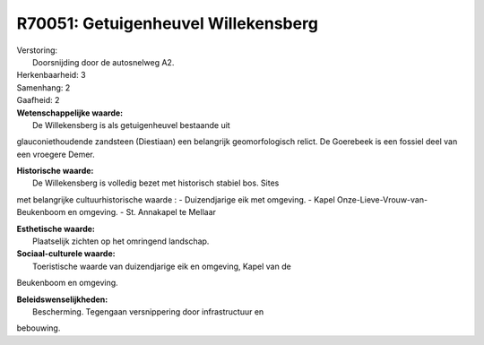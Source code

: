 R70051: Getuigenheuvel Willekensberg
====================================

| Verstoring:
|  Doorsnijding door de autosnelweg A2.

| Herkenbaarheid: 3

| Samenhang: 2

| Gaafheid: 2

| **Wetenschappelijke waarde:**
|  De Willekensberg is als getuigenheuvel bestaande uit
glauconiethoudende zandsteen (Diestiaan) een belangrijk geomorfologisch
relict. De Goerebeek is een fossiel deel van een vroegere Demer.

| **Historische waarde:**
|  De Willekensberg is volledig bezet met historisch stabiel bos. Sites
met belangrijke cultuurhistorische waarde : - Duizendjarige eik met
omgeving. - Kapel Onze-Lieve-Vrouw-van-Beukenboom en omgeving. - St.
Annakapel te Mellaar

| **Esthetische waarde:**
|  Plaatselijk zichten op het omringend landschap.

| **Sociaal-culturele waarde:**
|  Toeristische waarde van duizendjarige eik en omgeving, Kapel van de
Beukenboom en omgeving.



| **Beleidswenselijkheden:**
|  Bescherming. Tegengaan versnippering door infrastructuur en
bebouwing.

